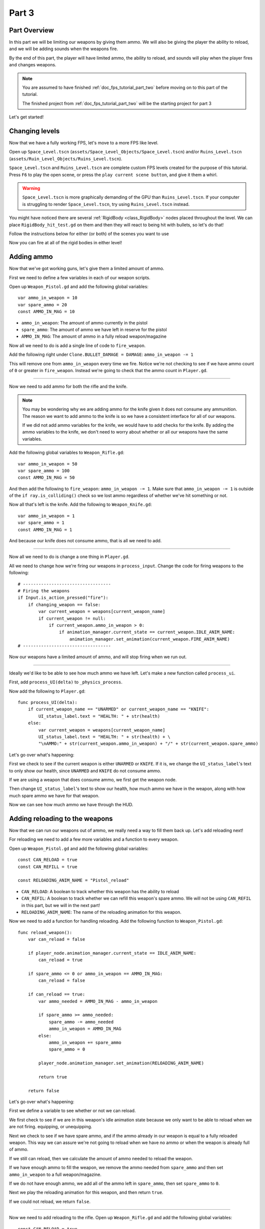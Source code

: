 .. _doc_fps_tutorial_part_three:

Part 3
======

Part Overview
-------------

In this part we will be limiting our weapons by giving them ammo. We will also
be giving the player the ability to reload, and we will be adding sounds when the
weapons fire.

.. image:: img/PartThreeFinished.png

By the end of this part, the player will have limited ammo, the ability to reload,
and sounds will play when the player fires and changes weapons.

.. note:: You are assumed to have finished :ref:`doc_fps_tutorial_part_two` before moving on to this part of the tutorial.
          
          The finished project from :ref:`doc_fps_tutorial_part_two` will be the starting project for part 3

Let's get started!


Changing levels
---------------

Now that we have a fully working FPS, let's move to a more FPS like level.

Open up ``Space_Level.tscn`` (``assets/Space_Level_Objects/Space_Level.tscn``) and/or ``Ruins_Level.tscn`` (``assets/Ruin_Level_Objects/Ruins_Level.tscn``).

``Space_Level.tscn`` and ``Ruins_Level.tscn`` are complete custom FPS levels created for the purpose of this tutorial. Press ``F6`` to
play the open scene, or press the ``play current scene button``, and give it them a whirl.

.. warning:: ``Space_Level.tscn`` is more graphically demanding of the GPU than ``Ruins_Level.tscn``. If your computer is struggling to render
          ``Space_Level.tscn``, try using ``Ruins_Level.tscn`` instead.

You might have noticed there are several :ref:`RigidBody <class_RigidBody>` nodes placed throughout the level.
We can place ``RigidBody_hit_test.gd`` on them and then they will react to being hit with bullets, so let's do that!

Follow the instructions below for either (or both) of the scenes you want to use

.. tabs::
 .. code-tab:: gdscript Space_Level

    Expand "Other_Objects" and then expand "Turrets_And_Physics_Objects".
    
    Expand one of the "Barrel_Group" nodes and then select "Barrel_Rigid_Body" and open it using
    the "Open in Editor" button.
    This will bring you to the "Barrel_Rigid_Body" scene. From there select the root node and
    scroll the inspector down to the bottom.
    Select the drop down arrow under the "Node" tab, and then select "Load". Navigate to
    "RigidBody_hit_test.gd" and select "Open".
    
    Return back to "Space_Level.tscn".
    
    Expand one of the "Box_Group" nodes and then select "Box_Rigid_Body" and open it using the
    "Open in Editor" button.
    This will bring you to the "Box_Rigid_Body" scene. From there select the root node and
    scroll the inspector down to the bottom.
    Select the drop down arrow under the "Node" tab, and then select "Load". Navigate to
    "RigidBody_hit_test.gd" and select "Open".
    
    Return back to "Space_Level.tscn".
    
 
 .. code-tab:: gdscript Ruins_Level

    Expand "Misc_Objects" and then expand "Physics_Objects".
    
    Select all of the "Stone_Cube" RigidBodies and then in the inspector scroll down to the bottom.
    Select the drop down arrow under the "Node" tab, and then select "Load". Navigate to
    "RigidBody_hit_test.gd" and select "Open".
    
    Return back to "Ruins_Level.tscn".

Now you can fire at all of the rigid bodies in either level!

Adding ammo
-----------

Now that we've got working guns, let's give them a limited amount of ammo.

First we need to define a few variables in each of our weapon scripts.

Open up ``Weapon_Pistol.gd`` and add the following global variables:

::
    
    var ammo_in_weapon = 10
    var spare_ammo = 20
    const AMMO_IN_MAG = 10

* ``ammo_in_weapon``: The amount of ammo currently in the pistol
* ``spare_ammo``: The amount of ammo we have left in reserve for the pistol
* ``AMMO_IN_MAG``: The amount of ammo in a fully reload weapon/magazine

Now all we need to do is add a single line of code to ``fire_weapon``.

Add the following right under ``Clone.BULLET_DAMAGE = DAMAGE``: ``ammo_in_weapon -= 1``

This will remove one from ``ammo_in_weapon`` every time we fire. Notice we're not checking to see
if we have ammo count of ``0`` or greater in ``fire_weapon``. Instead we're going to check that the ammo count in ``Player.gd``.

_______

Now we need to add ammo for both the rifle and the knife.

.. note:: You may be wondering why we are adding ammo for the knife given it does not consume any ammunition.
          The reason we want to add ammo to the knife is so we have a consistent interface for all of our weapons.
          
          If we did not add ammo variables for the knife, we would have to add checks for the knife. By adding the ammo
          variables to the knife, we don't need to worry about whether or all our weapons have the same variables.

Add the following global variables to ``Weapon_Rifle.gd``:

::
    
    var ammo_in_weapon = 50
    var spare_ammo = 100
    const AMMO_IN_MAG = 50

And then add the following to ``fire_weapon``: ``ammo_in_weapon -= 1``. Make sure that ``ammo_in_weapon -= 1`` is outside of the ``if ray.is_colliding()`` check so
we lost ammo regardless of whether we've hit something or not.

Now all that's left is the knife. Add the following to ``Weapon_Knife.gd``:

::
    
    var ammo_in_weapon = 1
    var spare_ammo = 1
    const AMMO_IN_MAG = 1

And because our knife does not consume ammo, that is all we need to add.

_______

Now all we need to do is change a one thing in ``Player.gd``.

All we need to change how we're firing our weapons in ``process_input``. Change the code for firing weapons to the following:

::
    
    # ----------------------------------
    # Firing the weapons
    if Input.is_action_pressed("fire"):
        if changing_weapon == false:
            var current_weapon = weapons[current_weapon_name]
            if current_weapon != null:
                if current_weapon.ammo_in_weapon > 0:
                    if animation_manager.current_state == current_weapon.IDLE_ANIM_NAME:
                        animation_manager.set_animation(current_weapon.FIRE_ANIM_NAME)
    # ----------------------------------
    
Now our weapons have a limited amount of ammo, and will stop firing when we run out.

_______

Ideally we'd like to be able to see how much ammo we have left. Let's make a new function called ``process_ui``.

First, add ``process_UI(delta)`` to ``_physics_process``.

Now add the following to ``Player.gd``:

::
    
    func process_UI(delta):
        if current_weapon_name == "UNARMED" or current_weapon_name == "KNIFE":
            UI_status_label.text = "HEALTH: " + str(health)
        else:
            var current_weapon = weapons[current_weapon_name]
            UI_status_label.text = "HEALTH: " + str(health) + \
            "\nAMMO:" + str(current_weapon.ammo_in_weapon) + "/" + str(current_weapon.spare_ammo)

Let's go over what's happening:

First we check to see if the current weapon is either ``UNARMED`` or ``KNIFE``. If it is, we
change the ``UI_status_label``'s text to only show our health, since ``UNARMED`` and ``KNIFE`` do not consume ammo.

If we are using a weapon that does consume ammo, we first get the weapon node.

Then change ``UI_status_label``'s text to show our health, how much ammo we have in the weapon,
along with how much spare ammo we have for that weapon.


Now we can see how much ammo we have through the HUD.

Adding reloading to the weapons
-------------------------------

Now that we can run our weapons out of ammo, we really need a way to fill them back up. Let's add reloading next!

For reloading we need to add a few more variables and a function to every weapon.

Open up ``Weapon_Pistol.gd`` and add the following global variables:

::
    
    const CAN_RELOAD = true
    const CAN_REFILL = true
    
    const RELOADING_ANIM_NAME = "Pistol_reload"

* ``CAN_RELOAD``: A boolean to track whether this weapon has the ability to reload
* ``CAN_REFIL``: A boolean to track whether we can refill this weapon's spare ammo. We will not be using ``CAN_REFIL`` in this part, but we will in the next part!
* ``RELOADING_ANIM_NAME``: The name of the reloading animation for this weapon.

Now we need to add a function for handling reloading. Add the following function to ``Weapon_Pistol.gd``:

::
    
    func reload_weapon():
        var can_reload = false
        
        if player_node.animation_manager.current_state == IDLE_ANIM_NAME:
            can_reload = true
        
        if spare_ammo <= 0 or ammo_in_weapon == AMMO_IN_MAG:
            can_reload = false
        
        if can_reload == true:
            var ammo_needed = AMMO_IN_MAG - ammo_in_weapon
            
            if spare_ammo >= ammo_needed:
                spare_ammo -= ammo_needed
                ammo_in_weapon = AMMO_IN_MAG
            else:
                ammo_in_weapon += spare_ammo
                spare_ammo = 0
            
            player_node.animation_manager.set_animation(RELOADING_ANIM_NAME)
            
            return true
        
        return false
    
Let's go over what's happening:

First we define a variable to see whether or not we can reload.

We first check to see if we are in this weapon's idle animation state because we only want to be able to reload when we are not
firing. equipping, or unequipping.

Next we check to see if we have spare ammo, and if the ammo already in our weapon is equal to a fully reloaded weapon.
This way we can assure we're not going to reload when we have no ammo or when the weapon is already full of ammo.

If we still can reload, then we calculate the amount of ammo needed to reload the weapon.

If we have enough ammo to fill the weapon, we remove the ammo needed from ``spare_ammo`` and then set ``ammo_in_weapon`` to a full weapon/magazine.

If we do not have enough ammo, we add all of the ammo left in ``spare_ammo``, then set ``spare_ammo`` to ``0``.

Next we play the reloading animation for this weapon, and then return ``true``.

If we could not reload, we return ``false``.

_______

Now we need to add reloading to the rifle. Open up ``Weapon_Rifle.gd`` and add the following global variables:

::
    
    const CAN_RELOAD = true
    const CAN_REFILL = true
    
    const RELOADING_ANIM_NAME = "Rifle_reload"
    
These variables are exactly the same as the pistol, just with ``RELOADING_ANIM_NAME`` changed to the rifle's reloading animation.

Now we just need to add ``reload_weapon`` to ``Weapon_Rifle.gd``:

::
    
    func reload_weapon():
        var can_reload = false
        
        if player_node.animation_manager.current_state == IDLE_ANIM_NAME:
            can_reload = true
        
        if spare_ammo <= 0 or ammo_in_weapon == AMMO_IN_MAG:
            can_reload = false
        
        if can_reload == true:
            var ammo_needed = AMMO_IN_MAG - ammo_in_weapon
            
            if spare_ammo >= ammo_needed:
                spare_ammo -= ammo_needed
                ammo_in_weapon = AMMO_IN_MAG
            else:
                ammo_in_weapon += spare_ammo
                spare_ammo = 0
            
            player_node.animation_manager.set_animation(RELOADING_ANIM_NAME)
            
            return true
        
        return false

This code is exactly the same as the pistol.

_______

The last bit we need to do for the weapons is add 'reloading' to the knife. Add the following global variables to ``Weapon_Knife.gd``:

::
    
    const CAN_RELOAD = false
    const CAN_REFILL = false

    const RELOADING_ANIM_NAME = ""

Since we both cannot reload or refill a knife, we set both constants to ``false``. We also define ``RELOADING_ANIM_NAME`` as an empty string, since the knife
has no reloading animation.

Now we just need to add ``reloading_weapon``, and thankfully it's really simple:

::
    
    func reload_weapon():
        return false

Since we cannot reload a knife, we just always return ``false``.

Adding reloading to the player
------------------------------

Now we just need to add a few things to ``Player.gd``. First we need to define a new global variable:

::
    
    var reloading_weapon = false
    
* ``reloading_weapon``: A variable to track whether or not we are currently trying to reload.


Next we need to add another function call to ``_physics_process``.

Add ``process_reloading(delta)`` to ``_physics_process``. Now ``_physics_process`` should look something like this:

::
    
    func _physics_process(delta):
        process_input(delta)
        process_movement(delta)
        process_changing_weapons(delta)
        process_reloading(delta)
        process_UI(delta)

Now we need to add ``process_reloading``. Add the following function to ``Player.gd``:

::
    
    func process_reloading(delta):
        if reloading_weapon == true:
            var current_weapon = weapons[current_weapon_name]
            if current_weapon != null:
                current_weapon.reload_weapon()
            reloading_weapon = false

Let's go over what's happening here.

First we check to make sure we are trying to reload.

If we are, we then get the current weapon. If the current weapon does not equal ``null``, we call its ``reload_weapon`` function.

.. note:: If the current weapon is equal to ``null``, then the current weapon is ``UNARMED``.

Finally, we set ``reloading_weapon`` to ``false``, because regardless of whether we've successfully reloaded, we've tried reloading
and no longer need to keep trying.

_______

Before we can reload, we need to change a few things in ``process_input``.

The first thing we need to change is in the code for changing weapons. We need to add a additional check (``if reloading_weapon == false:``) to see if we are reloading:

::
    
    if changing_weapon == false:
        # New line of code here!
        if reloading_weapon == false:
            if WEAPON_NUMBER_TO_NAME[weapon_change_number] != current_weapon_name:
                changing_weapon_name = WEAPON_NUMBER_TO_NAME[weapon_change_number]
                changing_weapon = true

This makes it where we cannot change weapons if we are reloading.

Now we need to add the code to trigger a reload when the player pushes the ``reload`` action. Add the following code to ``process_input``:

::
    
    # ----------------------------------
    # Reloading
    if reloading_weapon == false:
        if changing_weapon == false:
            if Input.is_action_just_pressed("reload"):
                var current_weapon = weapons[current_weapon_name]
                if current_weapon != null:
                    if current_weapon.CAN_RELOAD == true:
                        var current_anim_state = animation_manager.current_state
                        var is_reloading = false
                        for weapon in weapons:
                            var weapon_node = weapons[weapon]
                            if weapon_node != null:
                                if current_anim_state == weapon_node.RELOADING_ANIM_NAME:
                                    is_reloading = true
                        if is_reloading == false:
                            reloading_weapon = true
    # ----------------------------------

Let's go over what's happening here.

First we make sure we're not reloading already, nor are we trying to change weapons.

Then we check to see if the ``reload`` action has been pressed.

If we have pressed ``reload``, we then get the current weapon and check to make sure it is not ``null``. Then we check to see if the
weapon can reload or not using its ``CAN_RELOAD`` constant.

If the weapon can reload, we then get the current animation state, and make a variable for tracking whether we are already reloading or not.

We then go through every weapon to make sure we're not already playing that weapon's reloading animation.

If we are not reloading with any weapon, we set ``reloading_weapon`` to ``true``.

_______

One thing I like to add is where the weapon will reload itself if you try to fire it when it's out of ammo.

We also need to add a additional if check (``is_reloading_weapon == false:``) so we cannot fire the current weapon while
reloading.

Let's change our firing code in ``process_input`` so it reloads when trying to fire an empty weapon:

::
    
    # ----------------------------------
    # Firing the weapons
    if Input.is_action_pressed("fire"):
        if reloading_weapon == false:
            if changing_weapon == false:
                var current_weapon = weapons[current_weapon_name]
                if current_weapon != null:
                    if current_weapon.ammo_in_weapon > 0:
                        if animation_manager.current_state == current_weapon.IDLE_ANIM_NAME:
                            animation_manager.set_animation(current_weapon.FIRE_ANIM_NAME)
                    else:
                        reloading_weapon = true
    # ----------------------------------

Now we check to make sure we're not reloading before we fire out weapon, and when we have ``0`` or less ammo in our weapon
we set ``reloading_weapon`` to ``true`` if we try to fire.

This will make it where we will try to reload when we try to fire a empty weapon.
    
_______
    
With that we can reload our weapons! Give it a try! Now you can fire all of the spare ammo for each weapon.
    
Adding sounds
-------------

Finally, let's add some sounds that play when we are reloading, changing guns, and when we
are firing them.

.. tip:: There are no game sounds provided in this tutorial (for legal reasons).
         https://gamesounds.xyz/ is a collection of **"royalty free or public domain music and sounds suitable for games"**.
         I used Gamemaster's Gun Sound Pack, which can be found in the Sonniss.com GDC 2017 Game Audio Bundle.

Open up ``SimpleAudioPlayer.tscn``. It is simply a :ref:`Spatial <class_Spatial>` with a :ref:`AudioStreamPlayer <class_AudioStreamPlayer>` as it's child.

.. note:: The reason this is called a 'simple' audio player is because we are not taking performance into account
          and because the code is designed to provide sound in the simplest way possible.

If you want to use 3D audio, so it sounds like it's coming from a location in 3D space, right click
the :ref:`AudioStreamPlayer <class_AudioStreamPlayer>` and select "Change type".

This will open the node browser. Navigate to :ref:`AudioStreamPlayer3D <class_AudioStreamPlayer3D>` and select "change".
In the source for this tutorial, we will be using :ref:`AudioStreamPlayer <class_AudioStreamPlayer>`, but you can optionally
use :ref:`AudioStreamPlayer3D <class_AudioStreamPlayer3D>` if you desire, and the code provided below will work regardless of which
one you chose.

Create a new script and call it ``SimpleAudioPlayer.gd``. Attach it to the :ref:`Spatial <class_Spatial>` in ``SimpleAudioPlayer.tscn``
and insert the following code:

::

    extends Spatial

    # All of the audio files.
    # You will need to provide your own sound files.
    var audio_pistol_shot = preload("res://path_to_your_audio_here")
    var audio_gun_cock = preload("res://path_to_your_audio_here")
    var audio_rifle_shot = preload("res://path_to_your_audio_here")

    var audio_node = null

    func _ready():
        audio_node = $Audio_Stream_Player
        audio_node.connect("finished", self, "destroy_self")
        audio_node.stop()


    func play_sound(sound_name, position=null):
    
        if audio_pistol_shot == null or audio_rifle_shot == null or audio_gun_cock == null:
            print ("Audio not set!")
            queue_free()
            return
    
        if sound_name == "Pistol_shot":
            audio_node.stream = audio_pistol_shot
        elif sound_name == "Rifle_shot":
            audio_node.stream = audio_rifle_shot
        elif sound_name == "Gun_cock":
            audio_node.stream = audio_gun_cock
        else:
            print ("UNKNOWN STREAM")
            queue_free()
            return

        # If you are using a AudioPlayer3D, then uncomment these lines to set the position.
        # if position != null:
        #	audio_node.global_transform.origin = position

        audio_node.play()


    func destroy_self():
        audio_node.stop()
        queue_free()


.. tip:: By setting ``position`` to ``null`` by default in ``play_sound``, we are making it an optional argument,
         meaning ``position`` doesn't necessarily have to be passed in to call the ``play_sound``.

Let's go over what's happening here:

_________

In ``_ready`` we get the :ref:`AudioStreamPlayer <class_AudioStreamPlayer>` and connect its ``finished`` signal to ourselves.
It doesn't matter if it's a :ref:`AudioStreamPlayer <class_AudioStreamPlayer>` or :ref:`AudioStreamPlayer3D <class_AudioStreamPlayer3D>` node,
as they both have the finished signal. To make sure it is not playing any sounds, we call ``stop`` on the :ref:`AudioStreamPlayer <class_AudioStreamPlayer>`.

.. warning:: Make sure your sound files are **not** set to loop! If it is set to loop
             the sounds will continue to play infinitely and the script will not work!

The ``play_sound`` function is what we will be calling from ``Player.gd``. We check if the sound
is one of the three possible sounds, and if it is we set the audio stream for our :ref:`AudioStreamPlayer <class_AudioStreamPlayer>`
to the correct sound.

If it is an unknown sound, we print an error message to the console and free ourselves.

If you are using a :ref:`AudioStreamPlayer3D <class_AudioStreamPlayer3D>`, remove the ``#`` to set the position of
the audio player node so it plays at the correct position.

Finally, we tell the :ref:`AudioStreamPlayer <class_AudioStreamPlayer>` to play.

When the :ref:`AudioStreamPlayer <class_AudioStreamPlayer>` is finished playing the sound, it will call ``destroy_self`` because
we connected the ``finished`` signal in ``_ready``. We stop the :ref:`AudioStreamPlayer <class_AudioStreamPlayer>` and free ourself
to save on resources.

.. note:: This system is extremely simple and has some major flaws:

          One flaw is we have to pass in a string value to play a sound. While it is relatively simple
          to remember the names of the three sounds, it can be increasingly complex when you have more sounds.
          Ideally we'd place these sounds in some sort of container with exposed variables so we do not have
          to remember the name(s) of each sound effect we want to play.

          Another flaw is we cannot play looping sounds effects, nor background music easily with this system.
          Because we cannot play looping sounds, certain effects like footstep sounds are harder to accomplish
          because we then have to keep track of whether or not there is a sound effect and whether or not we
          need to continue playing it.
          
          One of the biggest flaws with this system is we can only play sounds from ``Player.gd``.
          Ideally we'd like to be able to play sounds from any script at any time.

_________

With that done, let's open up ``Player.gd`` again.
First we need to load the ``SimpleAudioPlayer.tscn``. Place the following code in your global variables:

::

    var simple_audio_player = preload("res://Simple_Audio_Player.tscn")

Now we just need to instance the simple audio player when we need it, and then call its
``play_sound`` function and pass the name of the sound we want to play. To make the process simpler,
let's create a ``create_sound`` function:

::

    func create_sound(sound_name, position=null):
        var audio_clone = simple_audio_player.instance()
        var scene_root = get_tree().root.get_children()[0]
        scene_root.add_child(audio_clone)
        audio_clone.play_sound(sound_name, position)

Lets walk through what this function does:

_________

The first line instances the ``Simple_Audio_Player.tscn`` scene and assigns it to a variable,
named ``audio_clone``.

The second line gets the scene root, using one large assumption. We first get this node's :ref:`SceneTree <class_SceneTree>`,
and then access the root node, which in this case is the :ref:`Viewport <class_Viewport>` this entire game is running under.
Then we get the first child of the :ref:`Viewport <class_Viewport>`, which in our case happens to be the root node in
``Test_Area.tscn`` or any of the other provided levels. We are making a huge assumption that the first child of the root
is the root node that our player is under, which could not always be the case.

If this doesn't make sense to you, don't worry too much about it. The second line of code only doesn't work
reliably if you have multiple scenes loaded as children to the root node at a time, which will rarely happen for most projects.
This is really only potentially a issue depending on how you handle scene loading.

The third line adds our newly created ``SimpleAudioPlayer`` scene to be a child of the scene root. This
works exactly the same as when we are spawning bullets.

Finally, we call the ``play_sound`` function and pass in the arguments we're given. This will call
``SimpleAudioPlayer.gd``'s ``play_sound`` function with the passed in arguments.

_________

Now all that is left is playing the sounds when we want to. Let's add sound to the pistol first!

Open up ``Weapon_Pistol.gd``.

Now, we want to make a noise when we fire the pistol, so add the following to the end of the ``fire_weapon`` function:

::
    
    player_node.create_sound("pistol_shot", self.global_transform.origin)

Now when we fire our pistol, we'll play the ``pistol_shot`` sound.

To make a sound when we reload, we just need to add the following right under ``player_node.animation_manager.set_animation(RELOADING_ANIM_NAME)`` in the
``reload_weapon`` function:

::
    
    player_node.create_sound("gun_cock", player_node.camera.global_transform.origin)

Now when we reload we'll play the ``gun_cock`` sound.

_________

Now let's add sounds to the rifle.
Open up ``Weapon_Rifle.gd``.

To play sounds when the rifle is fired, add the following to the end of the ``fire_weapon`` function:

::
    
    player_node.create_sound("rifle_shot", ray.global_transform.origin)

Now when we fire our rifle, we'll play the ``rifle_shot`` sound.

To make a sound when we reload, we just need to add the following right under ``player_node.animation_manager.set_animation(RELOADING_ANIM_NAME)`` in the
``reload_weapon`` function:

::
    
    player_node.create_sound("gun_cock", player_node.camera.global_transform.origin)

Now when we reload we'll play the ``gun_cock`` sound.

Final notes
-----------

.. image:: img/PartThreeFinished.png

Now you have weapons with limited ammo that play sounds when you fire them!

At this point we have all of the basics of a FPS working.
There's still a few things that would be nice to add, and we're going to add them in the next three parts!

For example, right now we have no way to add ammo to our spares, so we'll eventually run out. Also, we don't really
have anything to shoot at outside of the :ref:`RigidBody <class_RigidBody>` nodes.

In In :ref:`doc_fps_tutorial_part_four` we'll add some targets to shoot at, along with some health and ammo pick ups!
We're also going to add joypad support, so we can play with wired Xbox 360 controllers!

.. warning:: If you ever get lost, be sure to read over the code again!

             You can download the finished project for this part here: :download:`Godot_FPS_Part_3.zip <files/Godot_FPS_Part_3.zip>`

